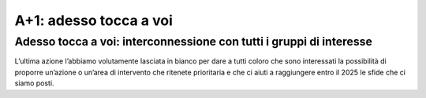A+1: adesso tocca a voi
==================

Adesso tocca a voi: interconnessione con tutti i gruppi di interesse
---------------------------------------------------------------------

L’ultima azione l’abbiamo volutamente lasciata in bianco per dare a tutti coloro che sono interessati la possibilità
di proporre un’azione o un’area di intervento che ritenete prioritaria e che ci aiuti a raggiungere entro il 2025 le sfide che ci siamo posti.
